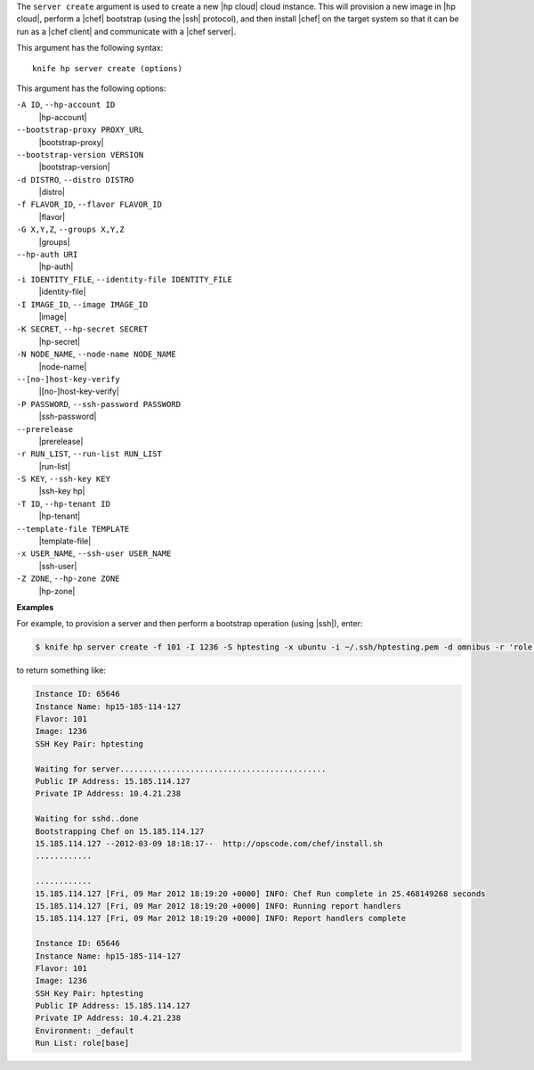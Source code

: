 .. The contents of this file are included in multiple topics.
.. This file describes a command or a sub-command for Knife.
.. This file should not be changed in a way that hinders its ability to appear in multiple documentation sets.


The ``server create`` argument is used to create a new |hp cloud| cloud instance. This will provision a new image in |hp cloud|, perform a |chef| bootstrap (using the |ssh| protocol), and then install |chef| on the target system so that it can be run as a |chef client| and communicate with a |chef server|.

This argument has the following syntax::

   knife hp server create (options)

This argument has the following options:

``-A ID``, ``--hp-account ID``
   |hp-account|

``--bootstrap-proxy PROXY_URL``
   |bootstrap-proxy|

``--bootstrap-version VERSION``
   |bootstrap-version|

``-d DISTRO``, ``--distro DISTRO``
   |distro|

``-f FLAVOR_ID``, ``--flavor FLAVOR_ID``
   |flavor|

``-G X,Y,Z``, ``--groups X,Y,Z``
   |groups|

``--hp-auth URI``
   |hp-auth|

``-i IDENTITY_FILE``, ``--identity-file IDENTITY_FILE``
   |identity-file|

``-I IMAGE_ID``, ``--image IMAGE_ID``
   |image|

``-K SECRET``, ``--hp-secret SECRET``
   |hp-secret|

``-N NODE_NAME``, ``--node-name NODE_NAME``
   |node-name|

``--[no-]host-key-verify``
   |[no-]host-key-verify|

``-P PASSWORD``, ``--ssh-password PASSWORD``
   |ssh-password|

``--prerelease``
   |prerelease|

``-r RUN_LIST``, ``--run-list RUN_LIST``
   |run-list|

``-S KEY``, ``--ssh-key KEY``
   |ssh-key hp|

``-T ID``, ``--hp-tenant ID``
   |hp-tenant|

``--template-file TEMPLATE``
   |template-file|

``-x USER_NAME``, ``--ssh-user USER_NAME``
   |ssh-user|

``-Z ZONE``, ``--hp-zone ZONE``
   |hp-zone|

**Examples**

For example, to provision a server and then perform a bootstrap operation (using |ssh|), enter:

.. code-block:: bash

   $ knife hp server create -f 101 -I 1236 -S hptesting -x ubuntu -i ~/.ssh/hptesting.pem -d omnibus -r 'role[base]' 2

to return something like:

.. code-block:: bash

   Instance ID: 65646
   Instance Name: hp15-185-114-127
   Flavor: 101
   Image: 1236
   SSH Key Pair: hptesting
   
   Waiting for server............................................
   Public IP Address: 15.185.114.127
   Private IP Address: 10.4.21.238
   
   Waiting for sshd..done
   Bootstrapping Chef on 15.185.114.127
   15.185.114.127 --2012-03-09 18:18:17--  http://opscode.com/chef/install.sh
   ............
   
   ............
   15.185.114.127 [Fri, 09 Mar 2012 18:19:20 +0000] INFO: Chef Run complete in 25.468149268 seconds
   15.185.114.127 [Fri, 09 Mar 2012 18:19:20 +0000] INFO: Running report handlers
   15.185.114.127 [Fri, 09 Mar 2012 18:19:20 +0000] INFO: Report handlers complete
   
   Instance ID: 65646
   Instance Name: hp15-185-114-127
   Flavor: 101
   Image: 1236
   SSH Key Pair: hptesting
   Public IP Address: 15.185.114.127
   Private IP Address: 10.4.21.238
   Environment: _default
   Run List: role[base]
   
